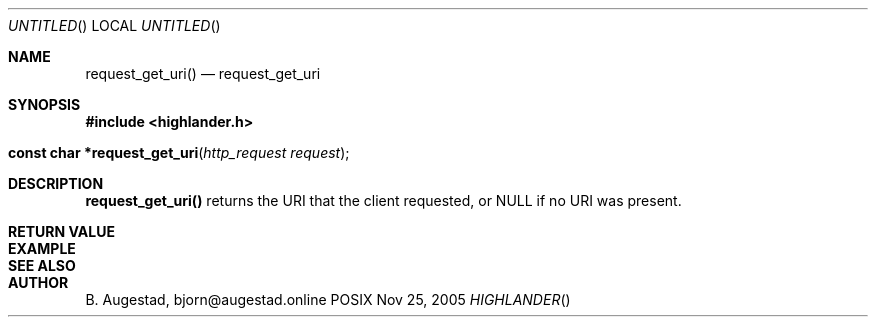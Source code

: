 .Dd Nov 25, 2005
.Os POSIX
.Dt HIGHLANDER
.Th request_get_uri 3
.Sh NAME
.Nm request_get_uri()
.Nd request_get_uri
.Sh SYNOPSIS
.Fd #include <highlander.h>
.Fo "const char *request_get_uri"
.Fa "http_request request"
.Fc
.Sh DESCRIPTION
.Nm
returns the URI that the client requested, or NULL if no 
URI was present.
.Sh RETURN VALUE
.Sh EXAMPLE
.Bd -literal
.Ed
.Sh SEE ALSO
.Sh AUTHOR
.An B. Augestad, bjorn@augestad.online
